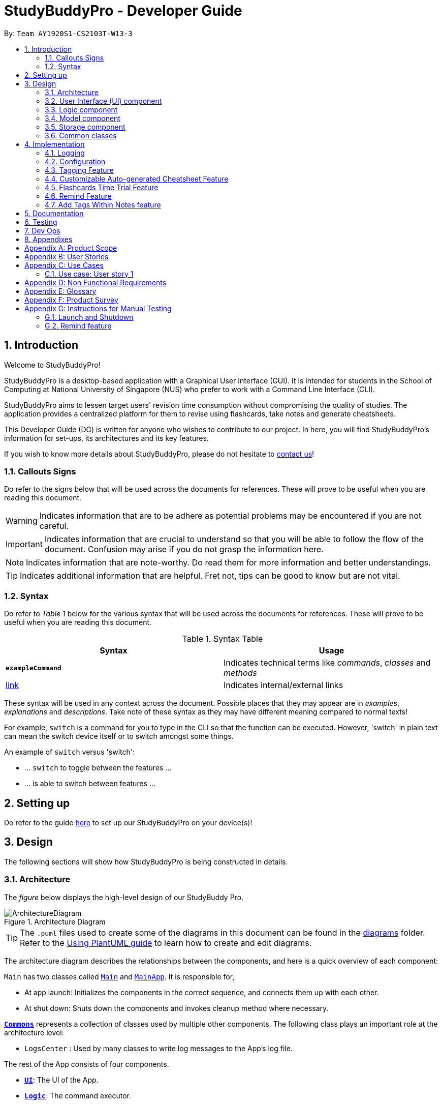 = StudyBuddyPro - Developer Guide
:site-section: DeveloperGuide
:toc:
:toc-title:
:toc-placement: preamble
:sectnums:
:imagesDir: images
:stylesDir: stylesheets
:xrefstyle: full
:experimental:
ifdef::env-github[]
:tip-caption: :bulb:
:note-caption: :information_source:
:important-caption: :heavy_exclamation_mark:
:warning-caption: :warning:
endif::[]
:repoURL: https://github.com/AY1920S1-CS2103T-W13-3/main

By: `Team AY1920S1-CS2103T-W13-3`

== Introduction

Welcome to StudyBuddyPro!

StudyBuddyPro is a desktop-based application with a Graphical User Interface (GUI). It is intended for students in the School of Computing at National University of Singapore (NUS) who prefer to work with a Command Line Interface (CLI).

StudyBuddyPro aims to lessen target users' revision time consumption without compromising the quality of studies. The application provides a centralized platform for them to revise using flashcards, take notes and generate cheatsheets.

This Developer Guide (DG) is written for anyone who wishes to contribute to our project. In here, you will find StudyBuddyPro's information for set-ups, its architectures and its key features.

If you wish to know more details about StudyBuddyPro, please do not hesitate to
https://ay1920s1-cs2103t-w13-3.github.io/main/ContactUs.html[contact us]!

=== Callouts Signs

Do refer to the signs below that will be used across the documents for references. These will prove to be useful when you are reading this document.

[WARNING]
====
Indicates information that are to be adhere as potential problems may be encountered if you are not careful.
====


[IMPORTANT]
====
Indicates information that are crucial to understand so that you will be able to follow the flow of the document. Confusion may arise if you do not grasp the information here.
====

[NOTE]
====
Indicates information that are note-worthy. Do read them for more information and better understandings.
====

[TIP]
====
Indicates additional information that are helpful. Fret not, tips can be good to know but are not vital.
====

=== Syntax

Do refer to _Table 1_ below for the various syntax that will be used across the documents for references. These will prove to be useful when you are reading this document.

.Syntax Table
[options = "header"]
|===
| Syntax | Usage
| *`exampleCommand`*  | Indicates technical terms like _commands_, _classes_ and _methods_
| link:#1[link] | Indicates internal/external links
|===

These syntax will be used in any context across the document. Possible places that they may appear are in _examples_, _explanations_ and _descriptions_. Take note of these syntax as they may have different meaning compared to normal texts!

For example, `switch` is a command for you to type in the CLI so that the function can be executed. However, 'switch' in plain text can mean the switch device itself or to switch amongst some things.

====
An example of `switch` versus 'switch':

- ... `switch` to toggle between the features ...
- ... is able to switch between features ...
====

== Setting up

Do refer to the guide <<SettingUp#, here>> to set up our StudyBuddyPro on your device(s)!

== Design

The following sections will show how StudyBuddyPro is being constructed in details.

[[Design-Architecture]]
=== Architecture

The _figure_ below displays the high-level design of our StudyBuddy Pro.

.Architecture Diagram
image::ArchitectureDiagram.png[]

[TIP]
The `.puml` files used to create some of the diagrams in this document can be found in the link:{repoURL}/docs/diagrams/[diagrams] folder.
Refer to the <<UsingPlantUml#, Using PlantUML guide>> to learn how to create and edit diagrams.

The architecture diagram describes the relationships between the components, and here is a quick overview of each component:

`Main` has two classes called link:{repoURL}/src/main/java/seedu/address/Main.java[`Main`] and link:{repoURL}/src/main/java/seedu/address/MainApp.java[`MainApp`]. It is responsible for,

* At app launch: Initializes the components in the correct sequence, and connects them up with each other.
* At shut down: Shuts down the components and invokes cleanup method where necessary.

<<Design-Commons,*`Commons`*>> represents a collection of classes used by multiple other components.
The following class plays an important role at the architecture level:

* `LogsCenter` : Used by many classes to write log messages to the App's log file.

The rest of the App consists of four components.

* <<Design-Ui,*`UI`*>>: The UI of the App.
* <<Design-Logic,*`Logic`*>>: The command executor.
* <<Design-Model,*`Model`*>>: Holds the data of the App in-memory.
* <<Design-Storage,*`Storage`*>>: Reads data from, and writes data to, the hard disk.

Each of the four components

* Defines its _API_ in an `interface` with the same name as the Component.
* Exposes its functionality using a `{Component Name}Manager` class.

For example, the `Logic` component in _Figure 2_ defines it's API in the `Logic.java` interface and exposes its functionality using the `LogicManager.java` class.

.Class Diagram of the Logic Component
image::LogicClassDiagram.png[]

The `logic` component's class diagram shows the relationships between the components it interacts with. Also, it provides the flow of the actions with arrows.

[discrete]
==== How the application modes works?

The _StudyBuddy Pro_ application has 3 modes for all the features: Flashcard, Cheatsheet and Notes.
The users use `switch` command to switch between the modes.
In each mode, the users will interact with only the modes' commands, unless it is a _global_ command.

- `switch fc` - switches to flashcard mode
- `switch cs` - switches to cheatsheet mode
- `switch notes` - switches to notes mode

The following _figure_ is an activity diagram that describes the execution of the `switch` command.

.Activity Diagram of `Switch` command execution
image::jasmineDiagrams/SwitchActivityDiagram.png[]

From the activity diagram above, it shows the logic flow of the actions taken when user executes the `switch` command. Also, it shows the checks taken placed to verify the command that was parsed.

[discrete]
==== How the architecture components interact with each other

The _figure_ below shows how the components interact with each other for the scenario where the user issues the command `delete 1`.

[IMPORTANT]
====
Assuming that the user is currently in the _flashcard_ mode.
====

.Sequence diagram of component interactions for `delete 1` command
image::ArchitectureSequenceDiagram.png[]

The above sequence diagram illustrates the relationships between each components in the StudyBuddyPro's architecture. The sections below will give more details of each of those components.

[[Design-Ui]]
=== User Interface (UI) component

This section describes the behaviour of the `UI` component in details.
The _figure_ below portrays the internal structures of the `UI` components and their interactions.

.Class diagram of the structure of the `UI` Component
image::UiClassDiagram.png[]

The class diagram above draws out the relationships between the internal components and their flow of actions.
The segment below provides more details of the `UI` components and its API's link.

*API* : link:{repoURL}/src/main/java/seedu/address/ui/Ui.java[`Ui.java`]

The UI consists of a `MainWindow` that is made up of parts e.g.`CommandBox`, `ResultDisplay`, `ActivityWindow`, `StatusBarFooter` etc. All these, including the `MainWindow`, inherit from the abstract `UiPart` class.

The `UI` component uses JavaFx UI framework. The layout of these UI parts are defined in matching `.fxml` files that are in the `src/main/resources/view` folder. For example, the layout of the link:{repoURL}/src/main/java/seedu/address/ui/MainWindow.java[`MainWindow`] is specified in link:{repoURL}/src/main/resources/view/MainWindow.fxml[`MainWindow.fxml`]

The `UI` component,

* Executes user commands using the `Logic` component.
* Listens for changes to `Model` data so that the UI can be updated with the modified data.

[[Design-Logic]]
=== Logic component

This section describes the behaviour of the `logic` component in details.
The _figure_ below portrays the internal structures of the `logic` components and their interactions.

[[fig-LogicClassDiagram]]
.Class diagram of the structure of the `logic` Component
image::LogicClassDiagram.png[]

The class diagram above draws out the relationships between the internal components and their flow of actions.
The segment below provides more details of the `logic` components and its API's link.

*API* :
link:{repoURL}/src/main/java/seedu/address/logic/Logic.java[`Logic.java`]

.  `Logic` uses the `StudyBuddyProParser` class to parse the user command.
.  This results in a `Command` object which is executed by the `LogicManager`.
.  The command execution can affect the `Model` (e.g. adding a cheatsheet).
.  The result of the command execution is encapsulated as a `CommandResult` object which is passed back to the `Ui`.
.  In addition, the `CommandResult` object can also instruct the `Ui` to perform certain actions, such as displaying help to the user.

The _figure_ below is the sequence diagram for the interactions within the `Logic` component for the `execute("delete 1")` API call.

[IMPORTANT]
====
Assuming that the user is in the _flashcard_ mode.
====

.Sequence diagram for the interactions Inside the `logic` Component for the `delete 1` Command
image::DeleteSequenceDiagram.png[]

[IMPORTANT]
====
The lifeline for `DeleteFlashcardCommandParser` should end at the destroy marker (X) but due to a limitation of PlantUML, the lifeline reaches the end of diagram.
====

The above sequence diagram clearly portrays the execution of the `delete 1` command with relevant _methods_ being called. Also, it provides the action flow and _return variables_ accordingly.

[[Design-Model]]
=== Model component

.Structure of the Model Component

*API* : link:{repoURL}/src/main/java/seedu/address/model/Model.java[`Model.java`]

The `Model`,

* stores a `UserPref` object that represents the user's preferences.
* stores the StudyBuddyPro data.

[[Design-Storage]]
=== Storage component

This section describes the behaviour of the `storage` component in details.
The _figure_ below portrays the internal structures of the `storage` components and their interactions.

.Class diagram of the structure of the `Storage` Component
image::StorageClassDiagram.png[]

The class diagram above draws out the relationships between the internal components and their flow of actions.
The segment below provides more details of the `storage` components and its API's link.

*API* : link:{repoURL}/src/main/java/seedu/address/storage/Storage.java[`Storage.java`]

The `Storage` component,

* can save `UserPref` objects in json format and read it back.
* can save the StudyBuddyPro data in json format and read it back.

[[Design-Commons]]
=== Common classes

Classes used by multiple components are in the `seedu.studybuddy.commons` package.

== Implementation

This section describes some noteworthy details on how certain features are implemented.

=== Logging

We are using `java.util.logging` package for logging. The `LogsCenter` class is used to manage the logging levels and logging destinations.

* The logging level can be controlled using the `logLevel` setting in the configuration file (See <<Implementation-Configuration>>)
* The `Logger` for a class can be obtained using `LogsCenter.getLogger(Class)` which will log messages according to the specified logging level
* Currently log messages are output through: `Console` and to a `.log` file.

*Logging Levels*

* `SEVERE` : Critical problem detected which may possibly cause the termination of the application
* `WARNING` : Can continue, but with caution
* `INFO` : Information showing the noteworthy actions by the App
* `FINE` : Details that is not usually noteworthy but may be useful in debugging e.g. print the actual list instead of just its size

[[Implementation-Configuration]]
=== Configuration

Certain properties of the application can be controlled (e.g user prefs file location, logging level) through the configuration file (default: `config.json`).

=== Tagging Feature

==== Implementation

** The current implementation of StudyBuddyItems in StudyBuddyPro is such that it contains a Set of Tags.
** The following objects of each individual feature shares similar Tagging behaviour, as shown in the class diagram below.

.Overview of StudyBuddyItems and its sub-classes
image::kaibindiagrams/studyBuddyItemClassDiagram.png[]
_Diagram 5: Implementation of StudyBuddyItem_

==== Design Considerations

** As explained in the class diagram above, each StudyBuddyItem is limited to a total number of 10 tags.
** The user is not able to create an item in StudyBuddyPro with more than 10 tags.
** It is designed as such to prevent users from over-cluttering the result display when they view items that have too many tags.
** To reduce confusion for the user, all tags will be converted to lower-case upon initialization.

===== Aspect: How tag predicates are implemented

.Class Diagram of how StudyBuddyItemContainsTagPredicate is implemented
image::kaibindiagrams/tagPredicateClassDiagram.png[]

* The above class diagram shows how tag predicates are being implemented.

* The set of tags that is stored in `StudyBuddyItemContainsTagPredicate` refers to the tags specified by the user.

image::kaibindiagrams/tagPredicateCodeSnippet.png[]
_Diagram 7 : Code Snippet of `StudyBuddyItemContainsTagPredicate#test()`_

* The current implementation is that test() only returns true if *all* tags specified by the user matches the current Item.
* As such, there will be more correctness when auto-generating cheatsheets and filtering flashcards, as seen in the following example.
** If a user wishes to generate a cheatsheet and pull items with tags [cs2100] and [difficult], it would strictly only pull difficult CS2100 contents, and not pull other items
that might have tags containing [difficult].
* The rationale for this is that it would not make sense if a user wanted to create a cheatsheet for module [cs2100] and with tagged [midterm], that items containing tag [ma1521] (another math module) and [midterm] will be pulled over.
* Such logic for filtering items by their tag is similar throughout the whole StudyBuddyPro.


==== Usage of Tags

===== a. To search for items

** Inside each feature
*** The user is able to specify a tag name to get a list view of all the items with that specified tag in the mode they are currently in (e.g. `filter tag/cs2100`).
** Searching using Tags globally
*** The user is also able to indicate a tag name get a list view of all the StudyBuddyItems across all 3 modes in StudyBuddyPro (e.g. `filterall tag/ma1521`).
*** The user can also call the global command, `taglist` to get a listview of all tags in StudyBuddyPRo.
** Currently, the user is able to specify multiple tags in his/her query (e.g. `filter tag/cs2100 tag/difficult`).
** If multiple tags are specified, only items that match all the specified tags will be listed.
** The sequence diagram below shows how listing all items across StudyBuddyPro by a specified tag works.

.Sequence diagram of filtering all StudyBuddyItems by a tag.
image::kaibindiagrams/ListAllByTagSequenceDiagram.png[]

===== b. For Auto-generation of CheatSheets

** Upon adding a cheatsheet, the cheatsheet will make use of tags to automatically pull contents from other features of StudyBuddyPro.
** StudyBuddyItems with tags that match the user's input will be pulled over.
** This feature will be further elaborated in the next section, Section 4.4.

===== c. For TimeTrial Mode

** The TimeTrial Mode of the flashcard feature, will make use of the tagging feature.
** It will do so by filtering out flashcards with tags that match the user's input.
** For instance, if a user wishes to revise only important flashcards, he/she could enter the following command, `timetrial important`.

[IMPORTANT]
====
The syntax used here is slightly different. The user need not specify the `tag/` keyword to indicate that the item is a tag.
====
** The TimeTrial feature will be further elaborated in Section 4.5.

==== [Proposed] Future improvements

** Supporting deletion of Tags
*** Allow the user to delete a specified Tag.
*** All StudyBuddyItems must be updated in response to the deletion.
*** A proposed implementation would be to store all Tags in a Global Data Structure, and have each StudyBuddyItem reference to that Data Structure.
*** As such, we can apply an Observer pattern to update each StudyBuddyItem upon deletion of a tag.


//tag::cheatsheetAutomation[]

=== Customizable Auto-generated Cheatsheet Feature

[IMPORTANT]
All the operations assume the user is in the _cheatsheet_ mode.

==== Implementation

This feature has a two-step implementation.
The first step is to auto-generate cheatsheet, and the second step is to enable removal of contents in the generated cheatsheet.

===== Step 1: Auto-generation

The auto-generation mechanism is used in the `AddCheatSheetCommand` during creation of the cheatsheet.
After creation, the cheatsheet is then stored in the `studyBuddyBook`.

It is involved in the following operations:

- `AddCheatSheetCommand#execute()` -- Creates the cheatsheet

- `AddCheatSheetCommand#getRelevantContents()` -- Gets all the contents from _flashcard_ and _notes_ according to the _tags_ specified

The first operation is exposed in the `Model` interface as `Model#setCheatSheet()`.

The following _figure_ shows a high-level view of how the auto-generation operation works.

.Sequence diagram to illustrate auto-generation operation
image::jasmineDiagrams/AddCheatSheetSequenceDiagram.png[pdfwidth=70%]

From the sequence diagram above, it portrays the relationships between the components to execute the creation mechanism. The _figure_ below explains the details within the sequence diagram.

.Detailed sequence diagram for retrieval of tagged contents
image::jasmineDiagrams/AddCheatSheetDetailedSequenceDiagram.png[pdfwidth=60%]

The above sequence diagram shows the complete action flow for the execution of methods.
Here is a brief summary of the steps taken to create the cheatsheet:

1. A new _cheatsheet_ object is created with the parsed _title_ and _tags_.

2. Another new _cheatsheet_ object is created with the relevant contents extracted according to the _tags_ specified.

3. The first _cheatsheet_ object is replaced with the second _cheatsheet_ object while retaining its _title_ and _tags_.

Different _cheatsheet_ objects are created to ensure that the _cheatsheet_ object itself is not modifiable.

===== Step 2: Customizing contents

The customization is based on the contents that the user wants to remove. The customization feature is used in the `EditCheatSheetCommand` during the editing of the cheatsheet. After the customization, the cheatsheet is then stored in the `studyBuddyBook`.

It is involved in the following operations:

- `EditCheatSheetCommand#execute()` -- Edits the cheatsheet

- `EditCheatSheetCommand#updateContents()` -- Retrieves the contents to be retained in the cheatsheet

The first operation is exposed in the `Model` interface as `Model#setCheatSheet()`.

The following _figure_ shows the activity flow how the customization feature works using an example command called `edit 1 c/1 c/3 c/7`.

[IMPORTANT]
====
The index provided after `c/` indicates the content to be _removed_, not to be _retained_.
====

.Activity diagram of the `edit` command for the removal of contents
image::jasmineDiagrams/EditCheatSheetCommandActivityDiagram.png[pdfwidth=45%]

The activity diagram above shows the general flow of customization of cheatsheet feature. The changes for _contents_ have to come first before the changes for _tags_. This is to ensure that the _contents_ are still relevant to the _tags_ specified. An example is provided below.

.Example of tags and contents in a cheatsheet titled "An Example"

|===
|Tag | Content

|tag1
|content1

|tag2
|content2

|tag2
|content3
|===

According to the above table, the system will be able to remove _tag2_ first before _content2_ if the order of removal is not followed. This may result in *potential errors* in the system as _content2_ may not be found or the position of it is being replaced with another content.

==== Design Considerations
===== Aspect: How auto-generation is implemented

* **Alternative 1 (current choice):** Replacing the newly created cheatsheet with another cheatsheet object containing all the relevant contents
** Pros: Retains the object originality and easier to implement.
** Cons: Invoking the edit method to create a new cheatsheet object may be complicated and messy.
* **Alternative 2:** Reformat the way the `add` function works and abstract it such that it will be generalized.
** Pros: Codes may be cleaner and easier to understand.
** Cons: Harder to implement. More abstraction and modifications have to be done. Might change the format of the system.

===== Aspect: How customization of contents is implemented

* **Alternative 1 (current choice):** Places all contents that are not within the indexes specified by users into a new cheatsheet object and the targeted cheatsheet object with the respective changes.
** Pros: Retains the object originality and easier to implement.
** Cons: Large amount of contents may result in longer processing time as it loops to find all contents not removed. It is messier to comprehend.
* **Alternative 2:** Reformat the way the `edit` function works and abstract it such that it will be generalized.
** Pros: Codes may be cleaner and easier to understand.
** Cons: Harder to implement. More abstraction and modifications have to be done.

//end::cheatsheetAutomation[]

==== [Proposed] Future improvements

- Alerts users of possible duplications of contents
- Allows users to gauge the size of the contents (whether if it fits in single-sided or double-sided A4 paper)
- Allows users to export the cheatsheets
- Allows users to add new tags into the existing cheatsheets
- Allows updates of cheatsheet
    -- Currently, contents are taken upon creation. Hence, any objects with specified tags will not be added into the cheatsheet after the creation of the cheatsheet.

=== Flashcards Time Trial Feature

[IMPORTANT]
The following commands assume that the user is in the _flashcard_ mode.

==== Implementation
a.	The time trial mechanism is facilitated by the `FlashcardTabWindowController`, and mainly uses the `Timeline`, `KeyFrame` and `KeyValue` class from the JavaFX package to support its functionality.
+
The following _figure_ shows a class diagram of the relevant classes of the time trial feature.
+
image::jrImages/TimeTrialClassDiagram.png[]

a.	Given below is an example usage scenario and how the time trial mechanism behaves at each step.
b. Upon initialization of the StudyBuddy and switching to the Flashcard window, the `StudyBuddyProParser`’s function
enum will be set to parse `Flashcard` commands.
c.	The user executes (timetrial cs2100), and the `StartTimeTrialCommand` retrieves a List of flashcards with the
associated `Tag` through the `Model#getTaggedFlashcards`, which is then passed into the `FlashcardTabWindowController`.
d.	The `FlashcardTabWindowController` then calls the `FlashcardTabWindowController#startTimeTrial`, which in turns
construct a `Timeline` with the following added for 3 flashcards:

1.	A `KeyFrame` to call the `FlashcardTabWindowController#loadTimeTrial` method, which displays the question of the flashcard on the window, with a `KeyValue` that starts the timer on the screen.
2.	A `KeyFrame` to call the `FlashcardTabWindowController#showFlashcardAns` method, which hides the Timer and flashes the answer of the flashcard for a set period of time.
3.	A `KeyFrame` is then added to the timeline to call the `FlashcardTabWindowController#resetViews` method, which in turn empties the qnsTextArea and ansTextArea. [TO BE REFORMATTED]

The following _figure_ shows the sequence diagram of when the command `timetrial cs2103t` is executed:

image::jrImages/TimeTrialSequenceDiagram.png[]

The following _figure_ is an activity diagram that summarizes the flow of events when a user attempts to start a time trial as described above:

image::jrImages/TimeTrialActivityDiagram.png[]

==== Design Considerations
===== Aspect: How the timetrial is implemented

* **Alternative 1 (current choice):** Using the `TimeLine` class to set the timer
object.
** Pros: Tidier and easier to understand.
** Cons: Have to read up on the API and learn about the relevant classes such as `KeyFrame` and `KeyValue`
* **Alternative 2:** Looping `Thread.sleep()` to set the timer
** Pros: Easier to implement
** Cons: Code will be messier and harder to read

===== Aspect: How to continue the time trial

* **Alternative 1 (current choice): Each flashcard and its’ respective answer is displayed for a set period of time before the next flashcard**
** Pros: Easier to implement
** Cons: Inflexible as user can only view the answer for a set amount of time
* **Alternative 2:** Allowing users to input commands to display the flashcard answer / move on to the next flashcard
** Pros: Better flow of time trial feature and improved user experience
** Cons: Hard to implement

==== [Proposed] Future improvements
** Allowing users to set their own time limit for each flashcard in the time trial mode
*** Command will be inputted to set the duration of the timer for each flashcard
** Allowing users to decide when to move on to the next flashcard
*** Question will still be shown for a fixed period of time, but a command will be required to move on to the next flashcard instead of just flashing the answer for a set amount of time

=== Remind Feature

[NOTE]
====
For this section, a _due flashcard_ refers to a flashcard that is due for revision today.
In other words, the current date (according to the user's system date) matches the date the
flashcard was next supposed to be viewed for optimum revision. Similarly, an _overdue flashcard_
refers to a flashcard whose view date for optimum revision was _before_ the current date. Further
details on how the optimum revision date is calculated is provided in this section.
====

[NOTE]
For this section the `remind` command refers specifically to the command itself,
while the remind feature encompasses the entire feature and all the
relevant classes.

==== Overview

This feature aims to help the user stay on track with the user's revision schedule through two
other sub-features. The first sub-feature is the `remind` command which helps the user
keep track of which flashcards are due or overdue for revision. The second sub-feature is
integrated with the `exit` command and is illustrated in the activity diagram below. For example,
a typical user may use the `exit` command to exit the application without realizing they still had
due or overdue flashcards left to revise. StudyBuddyPro will automatically warn the user about these
unrevised flashcards after which the user can decide if they wish to revise these flashcards or proceed
to exit StudyBuddyPro anyway.

.Activity diagram of user trying to exit StudyBuddyPro through the `exit` command
image::remindDiagrams/ExitCommandActivityDiagram.png[]

==== Implementation of `Statistics` class

In order to fully understand how the remind feature was implemented, it is important
to understand how a flashcard stores the relevant data fields it needs such as its last viewed
date. All the relevant statistics pertaining to each flashcard is contained within a `Statistics`
object. Each `Statistics` object also has a `ScheduleIncrement`, which helps keep track
of when the flashcard should be next viewed for optimum spaced repetition learning. The relationships between the
`Flashcard`, `Statistics` and `ScheduleIncrement` classes are summarized in the class diagram below.

.Class diagram of `Flashcard`, `Statistics` and `ScheduleIncrement` classes
image::remindDiagrams/RemindCommandModelsClassDiagram.png[]

[TIP]
There are currently 7 `ScheduleIncrements` implemented in StudyBuddyPro, each with a
corresponding integer value. This integer values represent the number of days the flashcard
should next be viewed (based on spaced repetition principles).

The interactions between the relevant classes can be illustrated through the following
scenario:

_Today's date is 10/10/2019. Jim decides to view a flashcard which was previously
viewed on 7/10/2019 and was scheduled to be viewed on 8/10/2019._

*Step 1*. Jim views the flashcard, either through a `timetrial` or by specifically finding the
relevant flashcard and viewing the flashcard's answer using the `view` and `show` commands.

*Step 2*. When the relevant command is called, the `Flashcard` object's `Statistics#onView()`
method is invoked to update its statistics.

*Step 3*. The `onView()` method calls its helper functions in the specific order shown in the
code snippet below. The order is significant as calling the `updateToViewNext()` method
before the `increaseIncrement()` method would result in the wrong `ScheduleIncrement` being
used to update the `toViewNext` attribute.

.Code snippet of `Statistics#onView()`
image::remindDiagrams/OnView.PNG[]

*Step 4*. In this case, the "if" clause of the code snippet above is triggered since
the `toViewNext` date _(8/10/2019)_ was *before* the current date _(10/10/2019)_.

*Step 5*. The various helper methods execute their relevant functions to update their
respective fields. For example, the `lastViewed` date is now updated to 10/10/2019.


==== Implementation of `remind` command

[IMPORTANT]
The following commands assume that the user is in the _flashcard_ mode.

The `remind` command is facilitated by the `RemindFeatureUtil` class and extends
the abstract `Command` class as summarized in the class diagram below. This diagram
also provides a summary of the `Logic` components of the `remind` command.

.Class diagram of `RemindCommand`
image::remindDiagrams/RemindCommandLogicClassDiagram.png[]

The `remind` command also interacts with the `Model` component, specifically through indirect
interactions with each `Flashcard` object currently in `StudyBuddyPro`. This was explained
earlier under section 4.6.2[ADD LINK].

The following example serves to provide an overview of the high-level architecture involved for the `remind` command.

*Step 1*. The user types "remind" and executes the command to check what flashcards
the user has due.

*Step 2*. `MainWindow` would call `LogicManager#execute()` to hand over control flow to the
`Logic` component.

*Step 3*. `LogicManager` parses the user input to determine which command is being called.
After determining that a `remind` command is being executed, the relevant `RemindCommand`
object is created.

*Step 4*. The `RemindCommand` object determines which flashcards are due and overdue, if any,
and returns the output packaged in a `FlashcardCommandResult` object.

*Step 5*. `MainWindow` extracts the relevant output to be shown to the viewer from the `FlashcardCommandResult`
and displays it.

These steps are illustrated in further detail in the sequence diagram below.

NOTE: As is standard in this Developer Guide, red classes are part of the `Model` package, blue classes are part of
the `Logic` package, and green classes are part of the `UI` package.

.Sequence diagram of high-level overview of how the `remind` command works
image::remindDiagrams/RemindFeatureSequenceDiagramMain.png[]

With reference to *Step 4* above, the implementation of how the `RemindCommand` object determines
which flashcards are due or overdue can be further examined. A broad overview is provided
in the sequence diagram below and explained in further detail below the diagram.

.Sequence diagram of checking for due and overdue flashcards
image::remindDiagrams/RemindCommandReferenceSequenceDiagram.png[]

* Whenever a `RemindCommand` object is created, it creates its own `RemindFeatureUtil` object.

* The `RemindCommand` object communicates directly with the `ModelManager` object through
the exposed `Model` interface by calling upon the `ModelManager#getFilteredFlashcardList()` to
get the current list of flashcards in the application.

* The `RemindCommand` passes the list of flashcards to its helper `RemindFeatureUtil` class which
retrieves due and overdue flashcards through the `RemindFeatureUtil#getDueFlashcards()` and
`RemindFeatureUtil#getOverdueFlashcards()` respectively.

* As seen from the code snippet below, overdue flashcards are collected by iterating through
the entire flashcard list and checking if each flashcard's `toViewNext` attribute is before
the current system date. The `toViewNext` attribute is not stored in the `Flashcard` object
itself but rather in the flashcard's `Statistics` object. A similar approach is adopted to
check for due flashcards.

.Method to collect overdue flashcards from a given list of flashcards
image::remindDiagrams/OverdueFlashcards.PNG[]

* The two lists of due and overdue flashcards are formatted into a String and passed back
through the `FlashcardCommandResult` object created.

==== Implementation of the `exit` command

[TIP]
The `exit` command is a global command and can be used in any mode, not just in the _flashcard_ mode.

The `exit` command is implemented in a similar fashion to the `remind` command described
above. Each `ExitCommand` also contains a `RemindFeatureUtil` object it uses to check
which flashcards are due and overdue.

In addition, the `ExitCommand` object calls upon the `CommandHistory` object to check
if the last command inputted was an `exit` command through the `CommandHistory#getLastCommand()` method.
This was added to allow the double confirmation feature before the user can exit StudyBuddyPro
while still having flashcards due or overdue for revision.


==== Design and Implementation Considerations

The following describe two major considerations

===== Implementation Consideration: How to keep track of when a `Flashcard` object was last viewed?

* **Alternative 1 (current choice):** Design a new `Statistics` class and make a `Flashcard` object store a `Statistics`
object. The `Statistics` object then keeps track of the flashcard's last viewed date.
** Pros: Using a separate `Statistics` class is more in line with Object-Oriented Programming (OOP) practices and means
the same class can be adapted and used to track statistics of other objects in StudyBuddyPro
in the future.
** Cons: Additional class adds additional maintenance and issues such as difficulty
converting this class into a format that can be saved and read.
* **Alternative 2:** Use an integer attribute field in each `Flashcard` object to keep track of how many times it was
viewed.
** Pros: Easier to maintain: The addition of a new class increases overall coupling compared to adding a single new
attribute field.
** Cons: Bad OOP practice and makes it difficult to implement future changes. It may be unclear what the
integer value represents and makes debugging more difficult.

===== Design Consideration: Should the user be given the option to toogle the `exit` command reminder?

* **Alternative 1 (current choice):** User is not given the toogle option.
** Pros: More in-line with target market. Since StudyBuddyPro is a revision tool the target
market is likely to always want this feature and probably will not need to toogle it off.
** Cons: Some users may face additional inconvenience when trying to exit StudyBuddyPro
if they use StudyBuddyPro for other than its intended purpose. For example, a user that
only wants to use the cheatsheet auto-generation feature may not care for the automatic reminder.
* **Alternative 2:** User is provided with the toogle option.
** Pros: More flexibility and customizability of StudyBuddyPro to suit each individual user's needs.
** Cons: Extra work required to implement the toogle feature. A user may toogle the reminder off when first using the
application, and forget about the feature since it is now out of sight. Even if the user requires
such an automatic reminding functionality in the future, they may have forgotten this feature existed.


==== [Proposed] Future improvements
** Improve the formula used for determining when flashcards should be revised.
*** We could take into account other factors such as user confidence level or number of times flashcard was answered
correctly or incorrectly to create a more dynamic reminding schedule.

** Introduce desktop notifications for the user.
*** As a user may not open StudyBuddyPro everyday, StudyBuddyPro can be integrated with the
desktop system calender to provide notifications when flashcards are due for revision.

// end::remind[]

=== Add Tags Within Notes feature

`Notes` are used in the creation of `CheatSheet` objects as well as in general use of StudyBuddyPro. This Add Tags
Within Notes feature allows for the addition of tags within the content of the `Note`, to allow more precise
highlighting and tagging of information.

[IMPORTANT]
All the operations assume that the user is in the _notes_ mode.

==== Design Implementation of Notes

`Notes` contain a `Title` and a `Content`, with optional `Tags` and `NoteFragments`, as shown in the class diagram
below:

.An overview of the Note class and its associated classes
image::samDiagrams/NoteModelClassDiagram.png[]

NOTE: As is standard in this Developer Guide, red classes are part of the `Model` package, and blue classes are part of
the `Logic` package.

As the diagram above shows, `Notes` are `StudyBuddyItems`, and can contain any number of `NoteFragments`.
`NoteFragment` objects are used to represent the specific areas within a `Note` that have been tagged. Each tag
within a `Note` is referred to as a *note fragment tag* (which is represented by a `NoteFragment` object).

NOTE: Note fragment tags should not be confused with `Tags`.

==== Usages of Notes

`Notes` can be used to:

** Store information under a title
** Categorize information via the use of `Tags`
** Provide information to `CheatSheets` for collation

`Notes` can currently be:

** Added to `StudyBuddyPro`
** Deleted from `StudyBuddyPro`
** Viewed raw or cleaned from `StudyBuddyPro`
** Viewed using `filter` from `StudyBuddyPro`

==== Design Implementation of the Add Tags Within Notes feature

The Add Tags Within Notes feature was implemented in the following way:

** Creation of a `NoteFragment` class that represents one tag within a `Note`
** Have each `Note` contain any number of `NoteFragments` in a list
** Upon addition of a `Note`, parse its `Content` to check for any note fragment tags within it
** Create any required `NoteFragment` objects and add them to the list in their parent `Note`
** Since `NoteFragments` are contained within `Notes`, when a `Note` is deleted, its `NoteFragments` will be deleted as well.

The following class diagram shows a more specific view of the relationships between the `Note`, `NoteFragment`, and
`NoteFeatureUtil` classes.

.A detailed view of the Note, NoteFragment, and NoteFeatureUtil classes
image::samDiagrams/NoteModelDetailedClassDiagram.png[]

As shown in the diagram above, `NoteFragments` contain:

** A `Title` that is the same as their parent `Note`
** A `Content` that is a substring of their parent `Note`
** Any indicated `Tags` that are independent of their parent `Note`

`NoteFragments` are viewed or used in the following situations:

** Viewable through the `filter` and `filterall` commands
** Usable through `add` commands in _cheatsheet_ mode (see Section 4.4)

There are four main methods that involve `NoteFragments`. They are listed below:

** `NoteFeatureUtil#parseNoteFragmentsFromNote()`: Used by `Note` to create `NoteFragments`.
** `ModelManager#collectTaggedItems()`: Used in the `filterall` command.
** `ModelManager#collectTaggedNotes()`: Used in the _notes_ `filter` command.
** `AddCheatSheetCommand#getRelevantContents()`: Used to generate `CheatSheets`.

Out of these four methods, only `NoteFeatureUtil#parseNoteFragmentsFromNote()` is aware of the `NoteFragment` class.
The other three methods are only aware of the `Note` class.

The implementation of these four methods is shown below:

===== Implementation of `NoteFeatureUtil#parseNoteFragmentsFromNote()`:

The method of parsing `Content` in `NoteFeatureUtil#parseNoteFragmentsFromNote()` relies on the use of `Prefixes`
around each note fragment tag. Each note fragment tag is specified with a start and end marker (represented by the
`Prefixes` '/\*' and '*/'), and its `Content` and `Tags` are also represented with the `Prefixes` 'C/' and 'TAG/'.

Example usage:

```
add t/About Notes c/Notes can be /* C/highlighted TAG/highlight TAG/important */ if needed. tag/about
```

[NOTE]
'C/' and 'TAG/' have to be used instead of the default 'c/' and 'tag/' because otherwise the `Note` would not be
parsed correctly (since only the most recent 'c/' tag is used for each command).

Expected output:

```
New note added:
    Title: About Notes
    Content: Notes can be /* C/highlighted TAG/highlight TAG/important */ if needed.
    Tags: [about]

Note fragment tags detected:
    Title: About Notes
    Content: highlighted
    Tags: [important][highlight]
```

A `Note` has been added with the `Content` of 'Notes can be /* C/highlighted TAG/highlight TAG/important */ if
needed.', and a note fragment tag with `Content` 'highlighted' and two `Tags` 'cs2100' and 'important'. The `Note`
itself is instead tagged with the `Tag` 'about'.

The sequence diagram below describes the process of adding a new `Note` that contains a note fragment tag:

.Overview of how a Note is added to StudyBuddyPro
image::samDiagrams/AddNoteSequenceDiagram.png[]

As seen in the diagram above, when an `add` command is entered by the user:

** The `StudyBuddyProParser` identifies the user's input as an add-type command.
** An `AddNoteCommandParser` is created to parse the user's input.
** Only the `Prefixes` 't/', 'c/', and 'tag/' are identified and parsed.
** `Notes` and `NoteFragments` are created (see next diagram for more details).
** The new state of StudyBuddyPro is saved via the `StorageManager`.

The following sequence diagram elaborates upon the creation process of `Notes` and `NoteFragments`.

.Illustration of how Notes and NoteFragments are created
image::samDiagrams/AddNoteSequenceDiagramZoomedIn.png[]

As can be seen from the zoomed-in diagram above, when an `AddNoteCommand` is created:

** A `Note` is created with the desired `Title`, `Content`, and `Tags`.
** The `Content` of the `Note` is parsed for the `Prefixes` '/\*', '*/', 'C/', and 'TAG/', using `NoteFeatureUtil`.
** A `List<NoteFragment>` is returned to the `Note`.
** A `CommandResult` is returned to describe the AddNoteCommand's result.

NOTE: All four `Prefixes` must be present for the note fragment tag to be considered valid. Otherwise, an exception is
thrown.

===== Implementation of `NoteFragments` in `filter` command:

When `Notes` are filtered, the method `ModelManager#collectTaggedNotes()` is used, which checks for any valid tags in
`NoteFragments` within the `Note` as it checks each `Note`.

However, `ModelManager` uses the method `Note#getFilteredNoteFragments()` to achieve this, and therefore is not
aware of the existence of `NoteFragments`.

The separation between `Notes` and `NoteFragments` in the `filter` command allows for more finely-tuned viewing of
specific tagged details. For instance:

** A small portion of a long `Note` can be tagged out as 'important'.
** Different parts of the same `Note` can be given different `Tags` like 'CS2103T' or 'CS2100', even as the entire
`Note` is tagged under a larger category like 'CS'.

This behaviour of the `filter` command is distinct from that of the `list` command. In the `list` command,
`NoteFragments` are not listed. This decision is made because the `list` command already lists all `Notes`, and
therefore it would be unnecessary to also list all `NoteFragments`, as `NoteFragments` form a subset of `Notes`.

The differences between the two implementations can be summarized in the activity diagram below:

.Differences between filter and list command executions
image::samDiagrams/FilterVersusListActivityDiagram.png[]

Whilst `filter` uses `ModelManager#collectTaggedNotes()` (as shown in the notes on the diagram above), `list` uses
`ModelManager#formatOutputListString()`, which does not check for any `NoteFragments` within `Notes`.

===== Implementation of `NoteFragments` in `filterall` command:

When all `StudyBuddyItems` are filtered, the method `ModelManager#collectTaggedItems()` is used, which performs a
similar task to `ModelManager#collectTaggedNotes()`, but also collects `Flashcard` and `CheatSheet` objects as well.
The reasoning for this decision is similar to that in the `filter` command.

===== Implementation of `NoteFragments` in `add` command in `CheatSheets`:

When a `CheatSheet` is created, the method `AddCheatSheetCommand#getRelevantContent()` is used to filter out all
`Notes` and `NoteFragments` that contain the specified `Tags`. `AddCheatSheetCommand` uses the method
`Note#getFilteredNoteFragments()` to obtain the filtered list of `NoteFragments`, and is therefore unaware of the
existence of `NoteFragment`.

Since the `Tags` stored in `Notes` and `NoteFragments` are independent of each other, they are filtered in the same
way as in the `filter` command. As a result, it is possible for a `NoteFragment` to be included in a `CheatSheet`
even when its parent `Note` is not.

==== Design Implementation of ViewNoteCommand

There are two Commands available if the user intends to view a particular `Note`: `ViewNoteCommand` and
`ViewRawNoteCommand`. `ViewNoteCommand` displays the `Note` to the user while hiding any note fragment tag syntax
from the content of the `Note`, while `ViewRawNoteCommand` displays the `Note` to the user exactly as it was inputted.

The main difference in the process of the two commands is shown in the activity diagram below:

.Difference between ViewNoteCommand and ViewRawNoteCommand
image::samDiagrams/ViewVersusViewRawActivityDiagram.png[]

As can be seen in the diagram above, the method `Note#getContentCleanedFromTags()` is used to obtain a copy of the
`Content` of the `Note`, and reformat it by replacing its note fragment tags with blank spaces.

The object diagram below elaborates on the process of `Note#getContentCleanedFromTags()`:

.A possible instance of a use of ViewNoteCommand
image::samDiagrams/NoteCleanedContentObjectDiagram.png[]

As can be seen from the diagram above, the `Note` object named 'note' makes use of the `NoteFeatureUtil` object and
its own `Content` object to return the cleaned content String to the `ViewNoteCommand` object. The `ViewNoteCommand`
object then creates a separate `Note` object named 'cleanedNote' to obtain the information to display.

This indicates that calling a `ViewNoteCommand` does not affect the original `Note`, as a separate `Note` object is
created instead.

==== Design Considerations of the Add Tags Within Notes feature and ViewNoteCommand

===== Aspect: Container location for `NoteFragment`

** Alternative 1 (current choice): Each `Note` contains a `List<NoteFragment>`:
*** Pros: Much easier maintenance, since `NoteFragments` are automatically deleted with the deletion of their parent
`Note`.
*** Cons: O(n^2^) search time for `filter` commands, as all `NoteFragments` in each `Note` in the `UniqueNoteList`
must be searched through to filter them out.

** Alternative 2: Separate `UniqueNoteFragmentList` from `UniqueNoteList`:
*** Pros: O(n) search time for `filter` commands, as the `UniqueNoteFragmentList` exists separately from the
`UniqueNoteList`.
*** Cons: Difficult to maintain; deletion of a parent Note requires searching the `UniqueNoteFragmentList` for any
child `NoteFragments` to delete as well.

===== Aspect: Implementation of `ViewNoteCommand`

** Alternative 1 (current choice): Create a method `Note#getContentCleanedFromTags()` that also returns a Content:
*** Pros: Allows `Note` to remain as the sole point of interaction between the other `Note` classes (specifically
`Content` and `Tags`).
*** Cons: Is more complicated as `Content` must be converted to String before manipulation.

** Alternative 2: Create a method `Content#getContentCleanedFromTags()` that returns a cleaned copy of itself.
*** Pros: Can manipulate the String of the `Content` directly without having to convert it to and from `Content`.
*** Cons: Breaks the Single Responsibility Principle, as `Content` will now be dependent on `Tags`, even though it
does not use `Tags`.

==== Usages of the Add Tags Within Notes feature

Generally, the Add Tags Within Notes feature allows for more precise filtering of `Notes` and their contents. Since
`Notes` may be very long, this feature allows the user to highlight certain portions of the `Notes` in order to take
out only the more important parts for `CheatSheet` creation. The user can still use the full `Content` of the `Note`
for general revision.

As such, the main usages of this feature can be summarized as follows:

** Saves space when using `add` for `CheatSheets`
** Highlights specific sections of `Notes` when using `filter`
** Makes the GUI less cluttered when using `filter` and `filterall`

==== (Proposed) Future Improvements for v2.0

===== `edit` command for `Notes`

This feature will allow for users to edit their `Notes`, by specifying a new `Title`, `Content`, or `Tags`.

===== (Proposed) Implementation

** Expected inputs:
*** The original `Title` of the `Note` to be edited
*** One or more fields that the user wants to edit
** Create an `EditCommandParser` to parse the input command using `ArgumentTokenizer`
** Create an `EditCommand` which contains `EditCommand#execute()`
*** This method creates a new `Note` which contains all old fields, then replaces any old field with a new field, if
it is made available

Example usage:

    edit Old Title t/New Title

This would result in the `Note` which was originally called 'Old Title' having its `Title` changed to 'New Title'.
Since no two `Notes` are allowed to have the same `Title`, it is a unique identifier of the `Note` to be edited.

===== Design Considerations

====== Aspect: Method of editing

** Alternative 1: Create a new `Note` object
*** Pros: Is more defensive, since only a shallow copy of the `Note` object is returned.
*** Cons: Longer command run time, as a new `Note` object needs to be created first, and then edited.

** Alternative 2: Edit the exiting `Note` object
*** Pros: Command will run faster, since no new `Note` object needs to be created.
*** Cons: Is not defensively programmed, as `Notes` should be immutable.

== Documentation

Please do refer to the guide <<Documentation#, here>> for more information about this section!

== Testing

Please do refer to the guide <<Testing#, here>> for more information about this section!

== Dev Ops

Please do refer to the guide <<DevOps#, here>> for more information about this section!

== Appendixes

The following sections will be titled as '_Appendix_' followed by an alphabet in alphabetical order to denote the different appendixes.
The following is an example of an appendix heading.

*Appendix Z: ABC*

- Alphabet 'Z' indicates its placing in the order of appendixes
- Phrase 'ABC' indicates the title of the appendix

[appendix]
== Product Scope

*Target user profile*:

* is a Computer Science major student in NUS
* is a visual learner that benefits from using flashcards
* can benefit from better organization of notes
* prefer desktop apps over other types
* can type fast
* prefers typing over mouse input
* is reasonably comfortable using CLI apps

*Value proposition*: integrate flashcards and note compilers for CS students better than a typical mouse/GUI driven app

[appendix]
== User Stories

Priorities: High (must have) - `* * \*`, Medium (nice to have) - `* \*`, Low (unlikely to have) - `*`

[width="59%",cols="22%,<23%,<25%,<30%",options="header",]
|=======================================================================
|Priority |As a ... |I want to ... |So that I can...

|`* * *` |user |have as much information on hand as possible |get all the information I have collected and tagged as part of my revision and ensure that I have all the necessary information at hand.

|`* * *` |user |save time in creating cheatsheet | spend more time on revision

|`* * *` |user |tailor the information I have in my cheatsheet |choose which types of tags I want to include in my cheatsheet.

|`* * *` |user |familiarise with some common programs from the pre-set flashcards in the question bank |learn more useful tips and snippets of information

|`* * *` |user |quickly store tutorial questions for revision |just store a screenshot of the question for future reference

|`* * *` |user |lighten the weight of my bag |cure my back pain from carrying a heavy bag and still store my notes conveniently.

|`* * *` |user |find my notes efficiently for reference |write as much notes as possible during studies without worries

|`* * *` |user who constantly misplace notes |keep myself more organized |effectively see what notes are missing

|`* * *` |user |sort and skim through long lists of notes quickly |take notes during class without missing out important pointers

|`* * *` |user |take charge of my learning by having multiple “filters” or “levels” to my learning |be a proactive learner

|`* * *` |user who is forgetful |practice spaced retention |better memorize and recall the topics

|`* * *` |user |better understand or memorize the topics |improve my results

|`* * *` |university educator teaching multiple modules |easily categorize and organize the notes I create for my students |easily search by the tags for relevant notes

|`* *` |user |make cheatsheets from exams |organize and collate the best pointers to be made into a cheatsheet

|`* *` |user |creatively create and implement notes |be more effective with my studies

|`* *` |user |not take break for too long |be effective with my revision using the pomodoro technique

|`* *` |user |have suggestions on what to do during breaks | be more productive and on-track with tasks

|`* *` |user |make sure that my notes doesn’t miss out important points |collate and compare my notes with my friends’ efficiently

|`* *` |user |be reminded at appropriate times to revise my work |revise regularly and consistently

|`* *` |user |disseminate information efficiently |save the work amongst different teammates

|`* *` |user |better understand or memorize the topics |improve my results

|`* *` |user |connect different parts of questions together | easily link concepts together

|`* *` |user |share notes with my friends and for them to share notes with me, for ease of discussion |be able to study with others

|`* *` |user |answer the questions within a certain time frame |boost my confidence and proficiency in a subject

|`* *` |user |keep track of the harder questions |revise more effectively

|`* *` |university educator |keep track of my students' progress and evaluate who are the stronger/weaker students so they can help each other |help my students do well in their studies

|`* *` |university educator |distribute the flashcards I create to my students so they can use them to practice |help my students better memorise and recall my class content

|`* *` |university educator |give my students quizzes during lecture using the flashcards | make sure that they will not fall asleep during lecture.

|`*` |user |download flashcards from online sources |save time for other revisions

|`*` |user |create notes without papers | save the earth

|=======================================================================

_{More to be added}_

[appendix]
== Use Cases

(For all use cases below, the *System* is the `StudyBuddyPro` and the *Actor* is the `user`, unless specified otherwise)

[discrete]
=== *User story 1:*
As a student who is busy with revision and has no time to create a cheatsheet, the cheatsheet
generation feature will help me save time on creating cheatsheets and let me spend more time on revision.

[discrete]
=== Use case: UC01 – Create a cheatsheet

Preconditions: StuddyBuddy application is opened

*MSS*

1.	User navigates to cheetsheat section.

2.	User chooses to create new cheatsheet.

3.	StuddyBuddy asks user for new cheatsheet’s title.

4.	User inputs new cheatsheet’s title.

5.	StuddyBuddy asks user for new cheatsheet’s module.

6.	User inputs new cheatsheet’s module.

7.	StuddyBuddy asks for new cheatsheet’s tags.

8.	User inputs new cheatsheet’s tags.
+
Use case ends

[discrete]
=== Use case: UC02 – List cheatsheets

Preconditions: StuddyBuddy application is opened

*MSS*

1.	User navigates to cheetsheat section.

2.	User chooses to list all cheatsheet.

3.	StudyBuddyPro displays all cheatsheets.
+
Use case ends.

[discrete]
=== Use case: UC03 – Edit a cheatsheet

Preconditions: StudyBuddyPro application is opened, User knows cheatsheet ID

*MSS*

1.	User navigates to cheetsheet section.

2.	User chooses to edit cheatsheet.

3.	StudyBuddyPro asks for cheatsheet ID for cheatsheet to be edited.

4.	User inputs cheatsheet ID.

5.	StudyBuddyPro asks for parameters to be edited.

6.	User inputs perimeters to be edited.

7.	StudyBuddyPro displays edited cheatsheet.
+
Use case ends.

[discrete]
=== Use case: UC04 – View a cheatsheet

Preconditions: StudyBuddyPro application is opened, User knows cheatsheet ID

*MSS*

1.	User navigates to cheetsheat section.

2.	User chooses to view cheatsheet.

3.	StudyBuddyPro asks for cheatsheet ID for cheatsheet to be viewed.

4.	User inputs cheatsheet ID.

5.	StudyBuddyPro displays cheatsheet.
+
Use case ends.

=== Use case: User story 1

*MSS*

1.	User _creates cheatsheet (UC01)_.

2.	User _views cheatsheet (UC04)_.
+
Use case ends.

*Extensions*

* 2a. User chooses to edit cheatsheet.
+
2a1. User _edits cheatsheet (UC03)_.

{Fix indent}

+
Use case ends.

[discrete]
=== User story 2:
As a student who finds it very cumbersome to store tutorial questions that I would like to revise, I can make use of the flashcard function to just store a screenshot of the question for future reference.

[discrete]
=== Use case: UC05 – Create a flashcard from image
Software system: StudyBuddyPro, OS

Preconditions: StudyBuddyPro application is opened

*MSS*

1.	User finds a tutorial question he/she would like to revise.

2.	User takes screenshot of tutorial question.

3.	OS asks user where screenshot should be saved.

4.	User saves screenshot in designated StudyBuddyPro image folder with custom name.

5.	User opens StudyBuddyPro application.

6.	User navigates to flashcard section.

7.	User chooses to create new flashcard from image source.

8.	StudyBuddyPro asks user for file name.

9.	User inputs file name.

10.	StudyBuddyPro asks user for flashcard’s answer.

11.	User inputs flashcard’s answer.

12.	StudyBuddyPro asks user for flashcard’s title.

13.	User inputs flashcard’s title.

14.	StudyBuddyPro asks user for flashcard’s module.

15.	User inputs flashcard’s module.

16.	StudyBuddyPro displays created flashcard.
+
Use case ends.

*Extensions*

* 15a. User wants to input additional flashcard hint.

15a1. User inputs flashcard’s hint.

{Todo markup indent}

+
Use case resumes from step 16.

* 15b. User wants to input additional flashcard tags.

15a2. User inputs flashcard’s tags.

{Todo markup indent}

+
Use case resumes from step 16.

* 15c. User wants to input additional hint and tags.

15c1. User inputs flashcard’s hint.

15c2. User inputs flashcard’s tags.

{Todo markup indent}

+
Use case resumes from step 16.

[discrete]
=== Use case: UC06 – Start <<time-trial,time trial>>

*MSS*

1.	User navigates to flashcard section.

2.	User chooses to start time trial.

3.	StudyBuddyPro asks user for time per flashcard.

4.	User inputs time per flashcard.

5.	StudyBuddyPro asks user for tags to select flashcards for inclusion.

6.	User inputs tags.

7.	StudyBuddyPro starts time trial with specified parameters.
+
Use case ends.

[discrete]
=== Use case: User story 2

*MSS*

1.	User _creates flashcards from image (UC05)_ with tag “tutorial questions”.

2.	User _starts time trial (UC06)_ with tag “tutorial questions”.
+
Use case ends.

{Todo delete later}

*Extensions*

[none]
* 2a. The list is empty.
+
Use case ends.

* 3a. The given index is invalid.
+
[none]
** 3a1. StudyBuddyPro shows an error message.
+
Use case resumes at step 2.

_{More to be added}_

[appendix]
== Non Functional Requirements

.  Should work on any <<mainstream-os,mainstream OS>> as long as it has Java `11` or above installed.
.  A flashcard cannot have more than 10 tags.
.  The product is not required to confirm if the user has answered the flashcard correctly. Instead, the product lets the user checks the answer and determine himself/herself if he/she has answered it correctly.
.  The in-built flashcard library is expected to be updated annually, to follow the curriculum of NUS computing modules.
.  The command-line syntax should prioritise user-friendliness.

_{More to be added}_

[appendix]
== Glossary

[[mainstream-os]] Mainstream OS::
Windows, Linux, Unix, OS-X

[[flash-card]] FlashCard::
A titled digital 'card' that contains a question (image or text), answer, as well as it's relevant tags.

[[cheat-sheet]] Cheatsheet::
A document that contains the notes the user has specified during creation

[[time-trial]] Time-Trial::
A mode of answering flashcards in which you must provide the answer within a designated time period.


[appendix]
== Product Survey

*Product Name*

Author: ...

Pros:

* ...
* ...

Cons:

* ...
* ...

[appendix]
== Instructions for Manual Testing

Given below are instructions to test the app manually.

[NOTE]
These instructions only provide a starting point for testers to work on; testers are expected to do more _exploratory_ testing.

=== Launch and Shutdown

. Initial launch

.. Download the jar file and copy into an empty folder
.. Double-click the jar file +
   Expected: Shows the GUI with a set of sample flashcards and notes. The window size may not be optimum.

. Saving window preferences

.. Resize the window to an optimum size. Move the window to a different location. Close the window.
.. Re-launch the app by double-clicking the jar file. +
   Expected: The most recent window size and location is retained.

=== Remind feature

[TIP]
====
Refer to the note at the start of the
https://github.com/AY1920S1-CS2103T-W13-3/main/blob/master/docs/DeveloperGuide.adoc#46-remind-feature[Remind feature]
section for an explanation of the terms "due flashcards" and "overdue flashcards" used in
this section.
====

Testing this section may require the user to switch their system date. A quick guide on how this
can be done for the Windows 10 operating system can be found
https://kb.wisc.edu/helpdesk/79027[here] while one for Mac can be found
https://www.lifewire.com/manually-change-the-date-and-time-on-mac-2378143[here]. The process
should be similar for different versions of the operating systems.

. Testing `remind` command

* Test case 1

.. Prerequisites

... Currently in flashcard mode with Flashcard icon highlighted.

... There are no due or overdue flashcards.

.. Test command: `remind`

.. Expected: Feedback box outputs message:

    Well done - No due or overdue flashcards!

* Test case 2

.. Prerequisites

... Currently in notes or cheatsheet mode with the respective icon highlighted.

.. Test command: `remind`

.. Expected: Feedback box outputs message:

    Unknown command

* Test case 3

.. Prerequisites

... Currently in flashcard mode with the Flashcard icon highlighted.

... There are due flashcards. This can be simulated by adding a flashcard with the `add`
command and then changing the system date to the next day.

.. Test command: `remind`

.. Expected: Feedback box outputs message:

    Here are the flashcards due today:
    1. [FLASHCARD TITLE] - [FLASHCARD ANSWER]"

* Test case 4

.. Prerequisites

... Currently in flashcard mode with the Flashcard icon highlighted.

... There are overdue flashcards. This can be simulated by adding a flashcard with the `add`
command and then changing the system date to 2 days later.

.. Test command: `remind`

.. Expected: Feedback box outputs message:

    Here are your overdue flashcards:
    1. [FLASHCARD TITLE] - [FLASHCARD ANSWER] (Was due on YYYY-MM-DD)"

* Test case 5

.. Prerequisites

... Currently in flashcard mode with the Flashcard icon highlighted.

... There are overdue flashcards but no due flashcards. This can be simulated by the following
steps:

.... Add a flashcard (Called flashcard A) with the `add` command.

.... Add a flashcard (Called flashcard B) with the `add` command.

.... Switch the system date to 2 days later. Both flashcards A and B are now overdue. This
can be verified by using the `remind` command at this stage.

.... View flashcard A using the `view 1` command and then show its answer with the `show` command.
This means flahscard A is no longer overdue. Now there are no due flashcards today and one
overdue flashcard (flashcard B).

.. Test command: `remind`

.. Expected: Feedback box outputs message:

    Here are your overdue flashcards:
    1. [FLASHCARD TITLE] - [FLASHCARD ANSWER] (Was due on [YYYY-MM-DD])

.. Note how only the overdue flashcard B was shown while no explicit output was provided
to indicate there were no other flashcards due today. This is an intended behaviour to
avoid clutter.

* Test case 6

.. Prerequisites

... Currently in flashcard mode with the Flashcard icon highlighted.

... There are both due and overdue flashcards. This can be simulated by the following
steps:

.... Add a flashcard (Called flashcard A) with the `add` command.

.... Switch the system date to 1 day later. Flashcard A is now due. This
can be verified by using the `remind` command at this stage.

.... Add a flashcard (Called flashcard B) with the `add` command.

.... Switch the system date to 1 day later. Flashcard A is now overdue while flashcard B
is due.

.. Test command: `remind`

.. Expected: Feedback box outputs message:

    Here are the flashcards due today:
    1. [FLASHCARD TITLE] - [FLASHCARD ANSWER]
    Here are your overdue flashcards:
    1. [FLASHCARD TITLE] - [FLASHCARD ANSWER] (Was due on [YYYY-MM-DD])

.. Note how flashcard B is listed under due today while flashcard A is listed under overdue
flashcards.

. Testing `exit` command

* Test case 1

.. Prerequisites

... StudyBuddyPro just launched with no mode selected. GUI does not show any icon highlighted.

... There are due flashcards. Refer to
https://github.com/AY1920S1-CS2103T-W13-3/main/blob/master/docs/DeveloperGuide.adoc#g3-remind-feature[Remind command
manual testing], specifically test cases 3, for how this can be simulated.

.. Test command: `exit`

.. Expected: Feedback box outputs message:

    Are you sure you want to exit? You still have the following flashcards overdue or left to revise for today:
    Here are the flashcards due today:
    1. [FLASHCARD TITLE] - [FLASHCARD QUESTION]
    Type 'exit' again to exit the application!

.. Pressing kbd:[Enter] exits StudyBuddyPro. This also highlights how the this sub-feature
of the remind feature works regardless of which mode the user is in since `exit` is a global
command.

.. Alternatively, the user can switch back to flashcard mode using `switch fc`, view the
added flashcard and its answer using `view 1` and `show`, before using `exit` again. This time
StudyBuddyPro exits immediately since now there are no due or overdue flashcards.

* Test case 2

.. Prerequisites

... Currently in flashcard mode with the Flashcard icon highlighted.

... There 1 due and 1 overdue flashcard. Refer to
https://github.com/AY1920S1-CS2103T-W13-3/main/blob/master/docs/DeveloperGuide.adoc#g3-remind-feature[Remind command
manual testing], specifically test cases 6, for how this can be simulated.

.. Test command: `exit`

.. Expected: Feedback box outputs message:

    Are you sure you want to exit? You still have the following flashcards overdue or left to revise for today:
    Here are the flashcards due today:
    1. [FLASHCARD TITLE] - [FLASHCARD QUESTION]
    Here are your overdue flashcards:
    1. [FLASHCARD TITLE] - [FLASHCARD ANSWER] (Was due on [YYYY-MM-DD])
    Type 'exit' again to exit the application!

.. Enter another generic command e.g. `switch notes`. Now, entering the test command `exit`
will prompt the same feedback as shown above in part c. This highlights how entering another
valid command will refresh the "state" of the exit command which again requires a
double-confirmation before the user can exit StudyBuddyPro.

. Combination testing: `remind` and `exit` command with `timetrial`

* Test case 1

.. Prerequisites

... Currently in flashcard mode with the Flashcard icon highlighted.

... There 1 due and 1 overdue flashcard. Refer to
https://github.com/AY1920S1-CS2103T-W13-3/main/blob/master/docs/DeveloperGuide.adoc#g3-remind-feature[Remind command
manual testing], specifically test cases 6, for how this can be simulated. Ensure the flashcard
due today is tagged with the tag "pop". For example, the flashcard could be added with the command:
`add q/What is 1+1? a/2 t/Math Question 1 tag/pop`.

.. Test command: `remind`

.. Expected: Feedback box outputs message:

    Here are the flashcards due today:
    1. [FLASHCARD TITLE] - [FLASHCARD ANSWER]
    Here are your overdue flashcards:
    1. [FLASHCARD TITLE] - [FLASHCARD ANSWER] (Was due on [YYYY-MM-DD])

.. Start a timetrial with the flashcard that is due today i.e. tagged with "pop" using the
command  `timetrial pop`

.. Test command: `exit`

.. Expected: Feedback box outputs message:

    Are you sure you want to exit? You still have the following flashcards overdue or left to revise for today:
    Here are the flashcards due today:
    1. [FLASHCARD TITLE] - [FLASHCARD QUESTION]
    Type 'exit' again to exit the application!

.. This highlights how the flashcard that was due today (tagged with "pop") was updated
when it was viewed during the timetrial and was no longer considered due. Thus, when the user
tried to exit, only the one overdue flashcard which was still not viewed was flagged.
